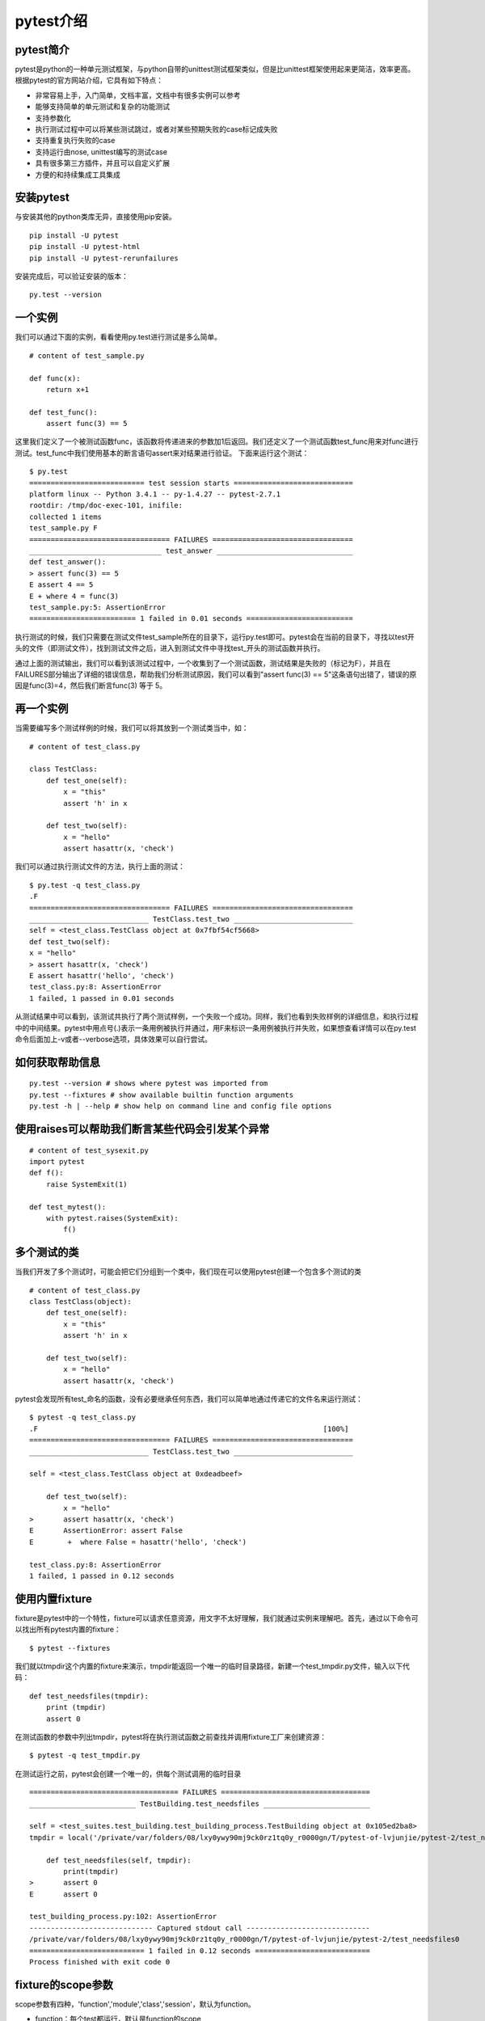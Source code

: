pytest介绍
======================================



pytest简介
-----------------------------------------------

pytest是python的一种单元测试框架，与python自带的unittest测试框架类似，但是比unittest框架使用起来更简洁，效率更高。根据pytest的官方网站介绍，它具有如下特点：

* 非常容易上手，入门简单，文档丰富，文档中有很多实例可以参考
* 能够支持简单的单元测试和复杂的功能测试
* 支持参数化
* 执行测试过程中可以将某些测试跳过，或者对某些预期失败的case标记成失败
* 支持重复执行失败的case
* 支持运行由nose, unittest编写的测试case
* 具有很多第三方插件，并且可以自定义扩展
* 方便的和持续集成工具集成

安装pytest
-------------------------------------------------

与安装其他的python类库无异，直接使用pip安装。

::

	pip install -U pytest  
	pip install -U pytest-html  
	pip install -U pytest-rerunfailures  



安装完成后，可以验证安装的版本：

::

	py.test --version  


一个实例
---------------------------------------------

我们可以通过下面的实例，看看使用py.test进行测试是多么简单。


::

	# content of test_sample.py  
	  
	def func(x):  
	    return x+1  
	  
	def test_func():  
	    assert func(3) == 5  


这里我们定义了一个被测试函数func，该函数将传递进来的参数加1后返回。我们还定义了一个测试函数test_func用来对func进行测试。test_func中我们使用基本的断言语句assert来对结果进行验证。
下面来运行这个测试：

::

	$ py.test  
	=========================== test session starts ============================  
	platform linux -- Python 3.4.1 -- py-1.4.27 -- pytest-2.7.1  
	rootdir: /tmp/doc-exec-101, inifile:  
	collected 1 items  
	test_sample.py F  
	================================= FAILURES =================================  
	_______________________________ test_answer ________________________________  
	def test_answer():  
	> assert func(3) == 5  
	E assert 4 == 5  
	E + where 4 = func(3)  
	test_sample.py:5: AssertionError  
	========================= 1 failed in 0.01 seconds =========================  

执行测试的时候，我们只需要在测试文件test_sample所在的目录下，运行py.test即可。pytest会在当前的目录下，寻找以test开头的文件（即测试文件），找到测试文件之后，进入到测试文件中寻找test_开头的测试函数并执行。

通过上面的测试输出，我们可以看到该测试过程中，一个收集到了一个测试函数，测试结果是失败的（标记为F），并且在FAILURES部分输出了详细的错误信息，帮助我们分析测试原因，我们可以看到"assert func(3) == 5"这条语句出错了，错误的原因是func(3)=4，然后我们断言func(3) 等于 5。

再一个实例
--------------------------------

当需要编写多个测试样例的时候，我们可以将其放到一个测试类当中，如：

::

	# content of test_class.py  
	  
	class TestClass:  
	    def test_one(self):  
	        x = "this"  
	        assert 'h' in x  
	  
	    def test_two(self):  
	        x = "hello"  
	        assert hasattr(x, 'check')  

我们可以通过执行测试文件的方法，执行上面的测试：

::

	$ py.test -q test_class.py  
	.F  
	================================= FAILURES =================================  
	____________________________ TestClass.test_two ____________________________  
	self = <test_class.TestClass object at 0x7fbf54cf5668>  
	def test_two(self):  
	x = "hello"  
	> assert hasattr(x, 'check')  
	E assert hasattr('hello', 'check')  
	test_class.py:8: AssertionError  
	1 failed, 1 passed in 0.01 seconds  

从测试结果中可以看到，该测试共执行了两个测试样例，一个失败一个成功。同样，我们也看到失败样例的详细信息，和执行过程中的中间结果。pytest中用点号(.)表示一条用例被执行并通过，用F来标识一条用例被执行并失败，如果想查看详情可以在py.test命令后面加上-v或者--verbose选项，具体效果可以自行尝试。

如何获取帮助信息
--------------------------

::

	py.test --version # shows where pytest was imported from  
	py.test --fixtures # show available builtin function arguments  
	py.test -h | --help # show help on command line and config file options 


使用raises可以帮助我们断言某些代码会引发某个异常
-------------------------------------

::

	# content of test_sysexit.py
	import pytest
	def f():
	    raise SystemExit(1)

	def test_mytest():
	    with pytest.raises(SystemExit):
	        f()


多个测试的类
------------------------------
当我们开发了多个测试时，可能会把它们分组到一个类中，我们现在可以使用pytest创建一个包含多个测试的类
::

	# content of test_class.py
	class TestClass(object):
	    def test_one(self):
	        x = "this"
	        assert 'h' in x

	    def test_two(self):
	        x = "hello"
	        assert hasattr(x, 'check')


pytest会发现所有test_命名的函数，没有必要继承任何东西，我们可以简单地通过传递它的文件名来运行测试：

::

	$ pytest -q test_class.py
	.F                                                                   [100%]
	================================= FAILURES =================================
	____________________________ TestClass.test_two ____________________________

	self = <test_class.TestClass object at 0xdeadbeef>

	    def test_two(self):
	        x = "hello"
	>       assert hasattr(x, 'check')
	E       AssertionError: assert False
	E        +  where False = hasattr('hello', 'check')

	test_class.py:8: AssertionError
	1 failed, 1 passed in 0.12 seconds

使用内置fixture
--------------------------------------
fixture是pytest中的一个特性，fixture可以请求任意资源，用文字不太好理解，我们就通过实例来理解吧。首先，通过以下命令可以找出所有pytest内置的fixture：

::

	$ pytest --fixtures

我们就以tmpdir这个内置的fixture来演示，tmpdir能返回一个唯一的临时目录路径，新建一个test_tmpdir.py文件，输入以下代码：

::

	def test_needsfiles(tmpdir):
	    print (tmpdir)
	    assert 0

在测试函数的参数中列出tmpdir，pytest将在执行测试函数之前查找并调用fixture工厂来创建资源：

::

	$ pytest -q test_tmpdir.py

在测试运行之前，pytest会创建一个唯一的，供每个测试调用的临时目录

::

	=================================== FAILURES ===================================
	_________________________ TestBuilding.test_needsfiles _________________________

	self = <test_suites.test_building.test_building_process.TestBuilding object at 0x105ed2ba8>
	tmpdir = local('/private/var/folders/08/lxy0ywy90mj9ck0rz1tq0y_r0000gn/T/pytest-of-lvjunjie/pytest-2/test_needsfiles0')

	    def test_needsfiles(self, tmpdir):
	        print(tmpdir)
	>       assert 0
	E       assert 0

	test_building_process.py:102: AssertionError
	----------------------------- Captured stdout call -----------------------------
	/private/var/folders/08/lxy0ywy90mj9ck0rz1tq0y_r0000gn/T/pytest-of-lvjunjie/pytest-2/test_needsfiles0
	=========================== 1 failed in 0.12 seconds ===========================
	Process finished with exit code 0

fixture的scope参数
----------------------------

scope参数有四种，'function','module','class','session'，默认为function。

* function：每个test都运行，默认是function的scope
* class：每个class的所有test只运行一次
* module：每个module的所有test只运行一次
* session：每个session只运行一次

setup和teardown操作

* setup，在测试函数或类之前执行，完成准备工作，例如数据库链接、测试数据、打开文件等
* teardown，在测试函数或类之后执行，完成收尾工作，例如断开数据库链接、回收内存资源等
* 备注：也可以通过在fixture函数中通过yield实现setup和teardown功能



最佳实践
----------------------------

其实对于测试而言，特别是在持续集成环境中，我们的所有测试最好是在虚拟环境中。这样不同的虚拟环境中的测试不会相互干扰的。
由于我们的实际工作中，在同一个Jenkins中，运行了好多种不同项目册的测试，因此，各个测试项目运行在各自的虚拟环境中。

将pytest安装在虚拟环境中：

::

	virtualenv .        # create a virtualenv directory in the current directory  
	source bin/activate # on unix  



